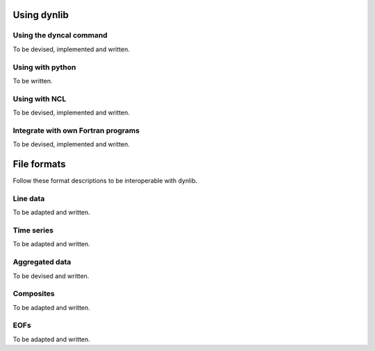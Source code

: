 Using dynlib
============

Using the dyncal command
------------------------

To be devised, implemented and written.


Using with python
-----------------

To be written.


Using with NCL
--------------

To be devised, implemented and written.


Integrate with own Fortran programs
-----------------------------------

To be devised, implemented and written.


File formats
============

Follow these format descriptions to be interoperable with dynlib.

Line data
---------

To be adapted and written.

Time series
-----------

To be adapted and written.

Aggregated data
---------------

To be devised and written.

Composites
----------

To be adapted and written.

EOFs
----

To be adapted and written.

